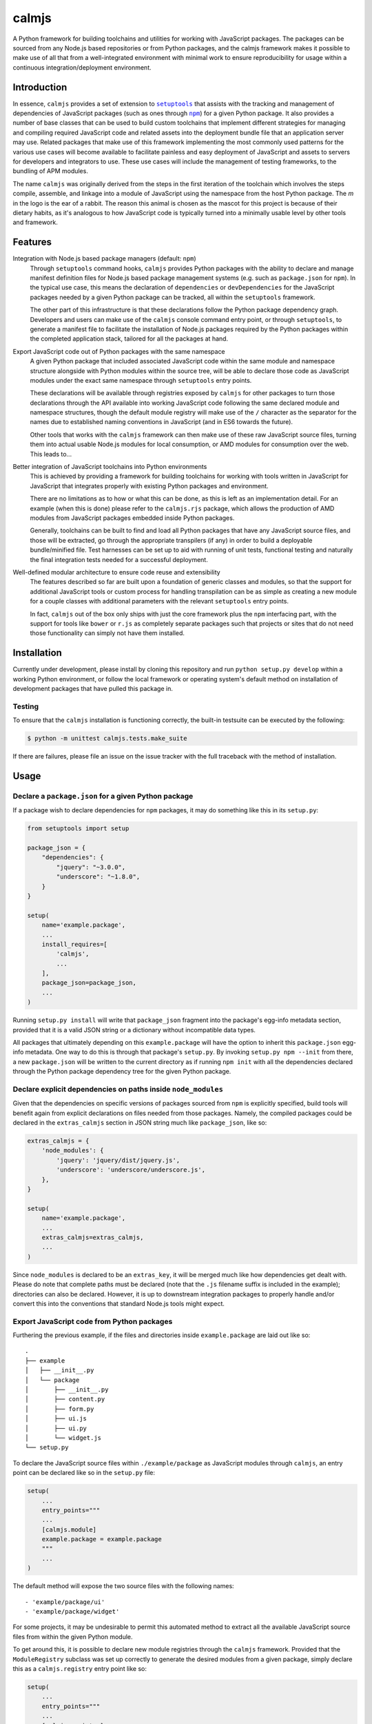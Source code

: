 calmjs
======

A Python framework for building toolchains and utilities for working
with JavaScript packages.  The packages can be sourced from any Node.js
based repositories or from Python packages, and the calmjs framework
makes it possible to make use of all that from a well-integrated
environment with minimal work to ensure reproducibility for usage within
a continuous integration/deployment environment.

.. image:: https://travis-ci.org/calmjs/calmjs.svg?branch=master
    :target: https://travis-ci.org/calmjs/calmjs
.. image:: https://coveralls.io/repos/github/calmjs/calmjs/badge.svg?branch=master
    :target: https://coveralls.io/github/calmjs/calmjs?branch=master


Introduction
------------

In essence, ``calmjs`` provides a set of extension to |setuptools|_ that
assists with the tracking and management of dependencies of JavaScript
packages (such as ones through |npm|_) for a given Python package.  It
also provides a number of base classes that can be used to build custom
toolchains that implement different strategies for managing and
compiling required JavaScript code and related assets into the
deployment bundle file that an application server may use.  Related
packages that make use of this framework implementing the most commonly
used patterns for the various use cases will become available to
facilitate painless and easy deployment of JavaScript and assets to
servers for developers and integrators to use.  These use cases will
include the management of testing frameworks, to the bundling of APM
modules.

.. |setuptools| replace:: ``setuptools``
.. |npm| replace:: ``npm``
.. _setuptools: https://pypi.python.org/pypi/setuptools
.. _npm: https://www.npmjs.com/

The name ``calmjs`` was originally derived from the steps in the first
iteration of the toolchain which involves the steps compile, assemble,
and linkage into a module of JavaScript using the namespace from the
host Python package.  The `m` in the logo is the ear of a rabbit.  The
reason this animal is chosen as the mascot for this project is because
of their dietary habits, as it's analogous to how JavaScript code is
typically turned into a minimally usable level by other tools and
framework.


Features
--------

Integration with Node.js based package managers (default: ``npm``)
    Through ``setuptools`` command hooks, ``calmjs`` provides Python
    packages with the ability to declare and manage manifest definition
    files for Node.js based package management systems (e.g. such as
    ``package.json`` for ``npm``).  In the typical use case, this means
    the declaration of ``dependencies`` or ``devDependencies`` for the
    JavaScript packages needed by a given Python package can be tracked,
    all within the ``setuptools`` framework.

    The other part of this infrastructure is that these declarations
    follow the Python package dependency graph.  Developers and users
    can make use of the ``calmjs`` console command entry point, or
    through ``setuptools``, to generate a manifest file to facilitate
    the installation of Node.js packages required by the Python packages
    within the completed application stack, tailored for all the
    packages at hand.

Export JavaScript code out of Python packages with the same namespace
    A given Python package that included associated JavaScript code
    within the same module and namespace structure alongside with Python
    modules within the source tree, will be able to declare those code
    as JavaScript modules under the exact same namespace through
    ``setuptools`` entry points.

    These declarations will be available through registries exposed by
    ``calmjs`` for other packages to turn those declarations through the
    API available into working JavaScript code following the same
    declared module and namespace structures, though the default module
    registry will make use of the ``/`` character as the separator for
    the names due to established naming conventions in JavaScript (and
    in ES6 towards the future).

    Other tools that works with the ``calmjs`` framework can then make
    use of these raw JavaScript source files, turning them into actual
    usable Node.js modules for local consumption, or AMD modules for
    consumption over the web.  This leads to...

Better integration of JavaScript toolchains into Python environments
    This is achieved by providing a framework for building toolchains
    for working with tools written in JavaScript for JavaScript that
    integrates properly with existing Python packages and environment.

    There are no limitations as to how or what this can be done, as this
    is left as an implementation detail.  For an example (when this is
    done) please refer to the ``calmjs.rjs`` package, which allows the
    production of AMD modules from JavaScript packages embedded inside
    Python packages.

    Generally, toolchains can be built to find and load all Python
    packages that have any JavaScript source files, and those will be
    extracted, go through the appropriate transpilers (if any) in order
    to build a deployable bundle/minified file.  Test harnesses can be
    set up to aid with running of unit tests, functional testing and
    naturally the final integration tests needed for a successful
    deployment.

Well-defined modular architecture to ensure code reuse and extensibility
    The features described so far are built upon a foundation of generic
    classes and modules, so that the support for additional JavaScript
    tools or custom process for handling transpilation can be as simple
    as creating a new module for a couple classes with additional
    parameters with the relevant ``setuptools`` entry points.

    In fact, ``calmjs`` out of the box only ships with just the core
    framework plus the ``npm`` interfacing part, with the support for
    tools like ``bower`` or ``r.js`` as completely separate packages
    such that projects or sites that do not need those functionality can
    simply not have them installed.


Installation
------------

Currently under development, please install by cloning this repository
and run ``python setup.py develop`` within a working Python environment,
or follow the local framework or operating system's default method on
installation of development packages that have pulled this package in.

Testing
~~~~~~~

To ensure that the ``calmjs`` installation is functioning correctly, the
built-in testsuite can be executed by the following:

.. code:: sh

    $ python -m unittest calmjs.tests.make_suite

If there are failures, please file an issue on the issue tracker with
the full traceback with the method of installation.


Usage
-----

Declare a ``package.json`` for a given Python package
~~~~~~~~~~~~~~~~~~~~~~~~~~~~~~~~~~~~~~~~~~~~~~~~~~~~~

If a package wish to declare dependencies for ``npm`` packages, it may
do something like this in its ``setup.py``:

.. code:: python

    from setuptools import setup

    package_json = {
        "dependencies": {
            "jquery": "~3.0.0",
            "underscore": "~1.8.0",
        }
    }

    setup(
        name='example.package',
        ...
        install_requires=[
            'calmjs',
            ...
        ],
        package_json=package_json,
        ...
    )

Running ``setup.py install`` will write that ``package_json`` fragment
into the package's egg-info metadata section, provided that it is a
valid JSON string or a dictionary without incompatible data types.

All packages that ultimately depending on this ``example.package`` will
have the option to inherit this ``package.json`` egg-info metadata.
One way to do this is through that package's ``setup.py``.  By invoking
``setup.py npm --init`` from there, a new ``package.json`` will be
written to the current directory as if running ``npm init`` with all the
dependencies declared through the Python package dependency tree for the
given Python package.

Declare explicit dependencies on paths inside ``node_modules``
~~~~~~~~~~~~~~~~~~~~~~~~~~~~~~~~~~~~~~~~~~~~~~~~~~~~~~~~~~~~~~

Given that the dependencies on specific versions of packages sourced
from ``npm`` is explicitly specified, build tools will benefit again
from explicit declarations on files needed from those packages.  Namely,
the compiled packages could be declared in the ``extras_calmjs`` section
in JSON string much like ``package_json``, like so:

.. code:: python

    extras_calmjs = {
        'node_modules': {
            'jquery': 'jquery/dist/jquery.js',
            'underscore': 'underscore/underscore.js',
        },
    }

    setup(
        name='example.package',
        ...
        extras_calmjs=extras_calmjs,
        ...
    )

Since ``node_modules`` is declared to be an ``extras_key``, it will be
merged much like how dependencies get dealt with.  Please do note that
complete paths must be declared (note that the ``.js`` filename suffix
is included in the example); directories can also be declared.  However,
it is up to downstream integration packages to properly handle and/or
convert this into the conventions that standard Node.js tools might
expect.

Export JavaScript code from Python packages
~~~~~~~~~~~~~~~~~~~~~~~~~~~~~~~~~~~~~~~~~~~

Furthering the previous example, if the files and directories inside
``example.package`` are laid out like so::

    .
    ├── example
    │   ├── __init__.py
    │   └── package
    │       ├── __init__.py
    │       ├── content.py
    │       ├── form.py
    │       ├── ui.js
    │       ├── ui.py
    │       └── widget.js
    └── setup.py

To declare the JavaScript source files within ``./example/package``
as JavaScript modules through ``calmjs``, an entry point can be declared
like so in the ``setup.py`` file:

.. code:: python

    setup(
        ...
        entry_points="""
        ...
        [calmjs.module]
        example.package = example.package
        """
        ...
    )

The default method will expose the two source files with the following
names::

    - 'example/package/ui'
    - 'example/package/widget'

For some projects, it may be undesirable to permit this automated method
to extract all the available JavaScript source files from within the
given Python module.

To get around this, it is possible to declare new module registries
through the ``calmjs`` framework.  Provided that the ``ModuleRegistry``
subclass was set up correctly to generate the desired modules from a
given package, simply declare this as a ``calmjs.registry`` entry point
like so:

.. code:: python

    setup(
        ...
        entry_points="""
        ...
        [calmjs.registry]
        example.module = example.package.registry:ExampleModuleRegistry
        """
        ...
    )

Then to use simply replace ``calmjs.module`` with the name of the
registry that was just declared.

.. code:: python

    setup(
        ...
        entry_points="""
        ...
        [example.module]
        example.package = example.package
        """
        ...
    )

Within the ``calmjs`` framework, tools can be explicitly specified to
capture modules from any or all module registries registered to the
framework.  One other registry was also defined.  If the entry point
was declared like so:

.. code:: python

    setup(
        ...
        entry_points="""
        ...
        [calmjs.module.pythonic]
        example.package = example.package
        """
        ...
    )

The separator for the namespace and the module will use the ``.``
character instead of ``/``.  However given that the ``.`` character is
a valid name for a JavaScript module, the usage of this may create
issues with certain JavaScript tools.  However, AMD based module systems
can generally deal with ``.`` without issues so using those may end up
resulting in somewhat more Python-like feel when dealing with imports
while using JavaScript, though at a slight cost of whatever standards
compliance with it.

Command line utility
~~~~~~~~~~~~~~~~~~~~

It is possible to make use of the ``package.json`` generation
capabilities from outside of the ``setuptools`` extensions.  Users can
easily do the same through the built-in ``calmjs`` utility, like so:

.. code:: sh

    $ calmjs --help
    usage: calmjs [-h] [-v] [-q] <command> ...

    calmjs runtime collection

    positional arguments:
      <command>
        npm          npm compatibility helper

    optional arguments:
      -h, --help     show this help message and exit
      -v, --verbose  be more verbose
      -q, --quiet    be more quiet

The above lists the output of a default ``calmjs`` installation.
Packages that registers the appropriate entry points will be able to
provide additional commands to that list for usage within the framework.

Naturally, the same ``--init`` functionality shown above with the
``setuptools`` framework is available, however package names can be
supplied for generating the target ``package.json`` file from anywhere
on the filesystem, provided that the Python environment has all the
required packages installed.  For instance, if ``calmjs.rjs`` is
installed, this can be invoked to view the ``package.json`` that would
be generated:

.. code:: sh

    $ calmjs -v npm --view calmjs.rjs
    2016-08-24 19:08:23,097 INFO calmjs.cli generating a flattened 'package.json' for 'calmjs.rjs'
    {
        "dependencies": {
            "requirejs": "~2.1.17"
        },
        "devDependencies": {
            "grunt-contrib-requirejs": "~0.4.4",
            "karma-requirejs": "~0.2.2"
        },
        "name": "calmjs.rjs"
    }

For detailed usage, please refer to the inline help, accessible via
``--help``.  Do note, if help is needed for the specific command, the
command must be supplied before the ``--help`` argument.  For instance,
try ``calmjs npm --help``.

Developers who wish to provide JavaScript based tools through this
infrastructure can simply extend the ``calmjs.runtime.DriverRuntime``
class, and the exact instructions will be available in the developer
guide (when it is written).

Toolchain
~~~~~~~~~

Documentation on how to extend the Toolchain class to support use cases
will need to be done, though the focus right now is to provide a working
``calmjs.rjs`` package.

Dealing with ``npm`` dependencies with Python package dependencies
~~~~~~~~~~~~~~~~~~~~~~~~~~~~~~~~~~~~~~~~~~~~~~~~~~~~~~~~~~~~~~~~~~

Remember, flat is better than nested.  So all ``dependencies`` (and
``devDependencies``) declared by any upstream Python package will be
automatically inherited by all its downstream packages, but they have
the option to override it with whatever they want through the mechanism
as described above.  They can set a JavaScript package to whatever
versions desired, or even simply remove that dependency completely by
setting the version to ``None``.

Through this inheritance mechanism whenever an actual ``package.json``
is needed to be generated for final consumption for a given Python
package, the dependencies are flattened for consumption by the
respective JavaScript package managers, or by the desired toolchain to
make use of the declared information to generate the desired JavaScript
bundle.

Of course, if the nested style of packages and dependency in the same
style as npm is desired, no one is forced to use this, they are free to
split their packages up to Python and JavaScript bits and have them be
deployed and hosted both pypi (for pip) and npm (respectively) and then
figure out how to bring them back together in a coherent manner.  Don't
ask the author how this option is easier or better.


Troubleshooting
---------------

Here may be some common issues with usage of ``calmjs``

Runtime reporting 'unrecognized arguments:' on recognized ones
~~~~~~~~~~~~~~~~~~~~~~~~~~~~~~~~~~~~~~~~~~~~~~~~~~~~~~~~~~~~~~

For instance, if the ``calmjs`` binary was executed like so resulting in
error message may look like this:

.. code:: sh

    $ calmjs npm --install calmjs.dev -v
    usage: calmjs [-h] [-v] [-q] [-d] <command> ...
    calmjs: error: unrecognized arguments: -v

This means that the ``-v`` is unrecognized by the subcommand (i.e. the
``calmjs npm`` command) as it was placed after.  Unfortunately there are
a number of bugs in ``argparse`` module that behaves differently across
different python versions that made it very difficult to consistently
provide this information.  There are workarounds made in the
``calmjs.runtime`` module so this situation should not arise, however if
it does, please file an issue on the tracker.

calmjs.runtime terminating due to a critical error
~~~~~~~~~~~~~~~~~~~~~~~~~~~~~~~~~~~~~~~~~~~~~~~~~~

If no useful ERROR message is listed before, please try running again
using a debug flag (either ``-d`` or ``--debug``).

.. code:: sh

    $ calmjs npm --install calmjs.dev
    CRITICAL calmjs.runtime terminating due to a critical error

    $ calmjs -d npm --install calmjs.dev
    CRITICAL calmjs.runtime terminating due to exception
    Traceback (most recent call last):
    ...

Specifying the debug flag twice will enable the post_mortem mode, where
a debugger will be fired at the point of failure.


Contribute
----------

- Issue Tracker: https://github.com/calmjs/calmjs/issues
- Source Code: https://github.com/calmjs/calmjs


License
-------

The ``calmjs`` project is licensed under the GPLv2 or later.
